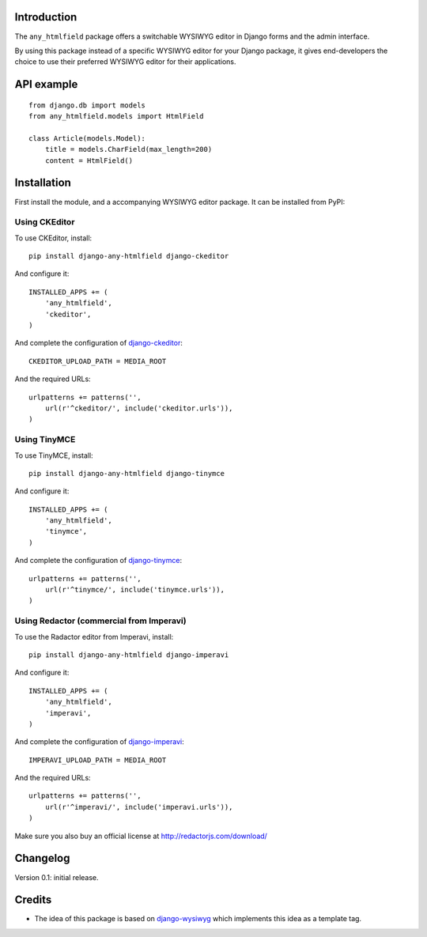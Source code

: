 Introduction
============

The ``any_htmlfield`` package offers a switchable WYSIWYG editor in Django forms and the admin interface.

By using this package instead of a specific WYSIWYG editor for your Django package,
it gives end-developers the choice to use their preferred WYSIWYG editor for their applications.


API example
===========

::

    from django.db import models
    from any_htmlfield.models import HtmlField

    class Article(models.Model):
        title = models.CharField(max_length=200)
        content = HtmlField()


Installation
============

First install the module, and a accompanying WYSIWYG editor package.
It can be installed from PyPI:


Using CKEditor
--------------

To use CKEditor, install::

    pip install django-any-htmlfield django-ckeditor

And configure it::

    INSTALLED_APPS += (
        'any_htmlfield',
        'ckeditor',
    )

And complete the configuration of django-ckeditor_::

    CKEDITOR_UPLOAD_PATH = MEDIA_ROOT

And the required URLs::

    urlpatterns += patterns('',
        url(r'^ckeditor/', include('ckeditor.urls')),
    )


Using TinyMCE
-------------

To use TinyMCE, install::

    pip install django-any-htmlfield django-tinymce

And configure it::

    INSTALLED_APPS += (
        'any_htmlfield',
        'tinymce',
    )

And complete the configuration of django-tinymce_::

    urlpatterns += patterns('',
        url(r'^tinymce/', include('tinymce.urls')),
    )


Using Redactor (commercial from Imperavi)
-----------------------------------------

To use the Radactor editor from Imperavi, install::

    pip install django-any-htmlfield django-imperavi

And configure it::

    INSTALLED_APPS += (
        'any_htmlfield',
        'imperavi',
    )

And complete the configuration of django-imperavi_::

    IMPERAVI_UPLOAD_PATH = MEDIA_ROOT

And the required URLs::

    urlpatterns += patterns('',
        url(r'^imperavi/', include('imperavi.urls')),
    )

Make sure you also buy an official license at http://redactorjs.com/download/


Changelog
=========

Version 0.1: initial release.


Credits
=======

* The idea of this package is based on django-wysiwyg_
  which implements this idea as a template tag.

.. _django-ckeditor: https://github.com/shaunsephton/django-ckeditor
.. _django-imperavi: https://github.com/vasyabigi/django-imperavi
.. _django-tinymce: https://github.com/aljosa/django-tinymce
.. _django-wysiwyg: https://github.com/pydanny/django-wysiwyg
